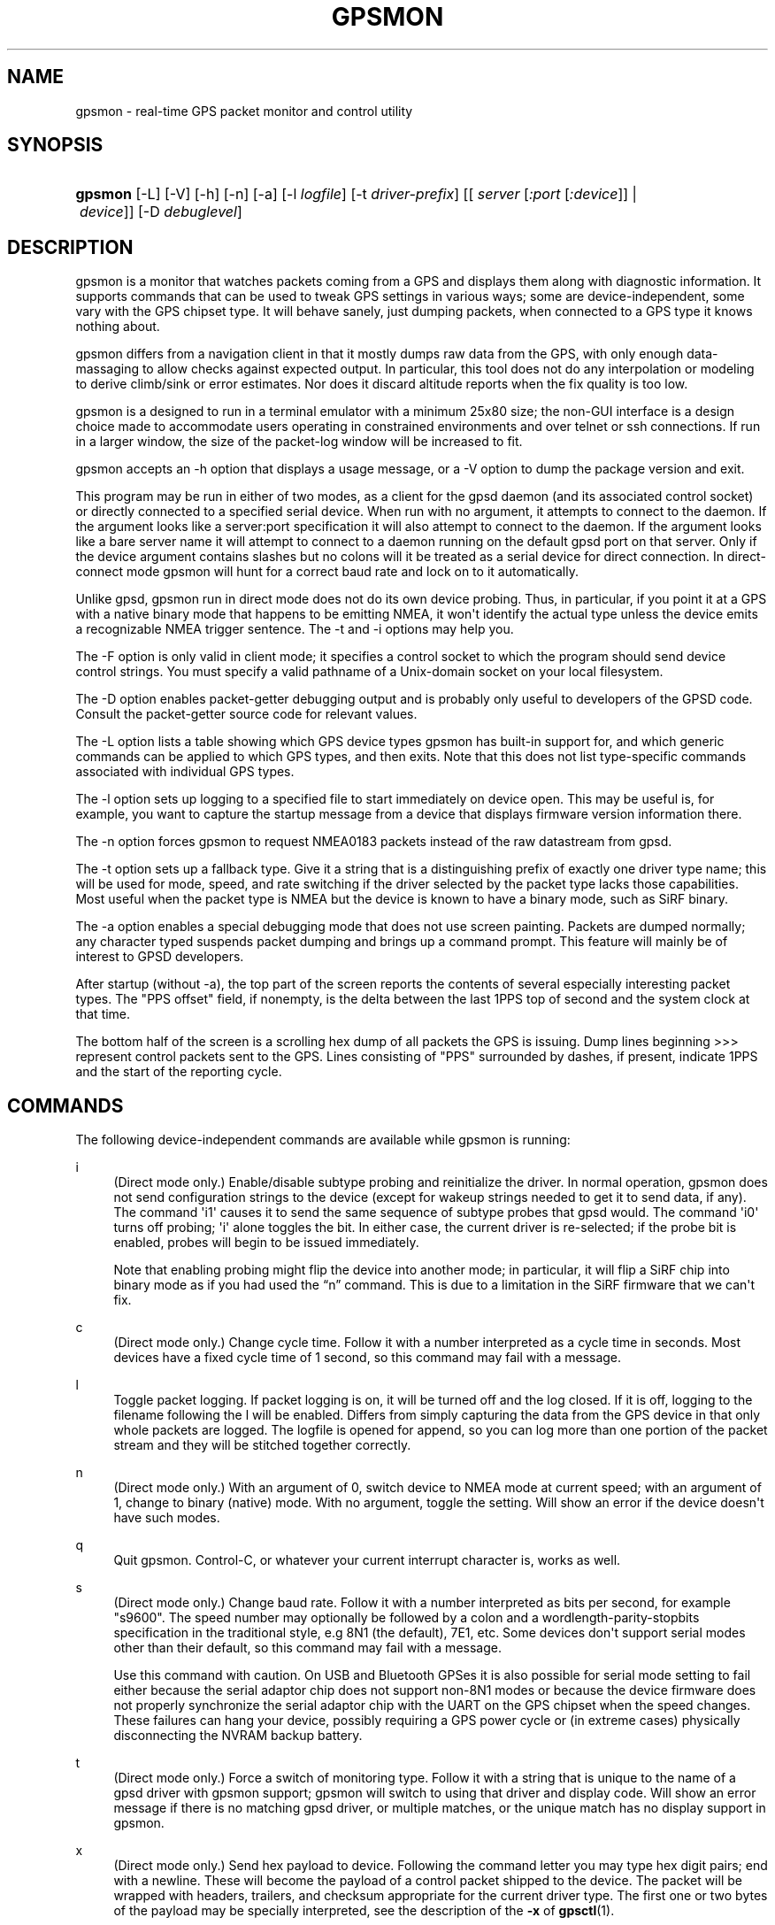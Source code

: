 '\" t
.\"     Title: gpsmon
.\"    Author: [see the "AUTHOR" section]
.\" Generator: DocBook XSL Stylesheets v1.78.1 <http://docbook.sf.net/>
.\"      Date: 17 Feb 2009
.\"    Manual: GPSD Documentation
.\"    Source: The GPSD Project
.\"  Language: English
.\"
.TH "GPSMON" "1" "17 Feb 2009" "The GPSD Project" "GPSD Documentation"
.\" -----------------------------------------------------------------
.\" * Define some portability stuff
.\" -----------------------------------------------------------------
.\" ~~~~~~~~~~~~~~~~~~~~~~~~~~~~~~~~~~~~~~~~~~~~~~~~~~~~~~~~~~~~~~~~~
.\" http://bugs.debian.org/507673
.\" http://lists.gnu.org/archive/html/groff/2009-02/msg00013.html
.\" ~~~~~~~~~~~~~~~~~~~~~~~~~~~~~~~~~~~~~~~~~~~~~~~~~~~~~~~~~~~~~~~~~
.ie \n(.g .ds Aq \(aq
.el       .ds Aq '
.\" -----------------------------------------------------------------
.\" * set default formatting
.\" -----------------------------------------------------------------
.\" disable hyphenation
.nh
.\" disable justification (adjust text to left margin only)
.ad l
.\" -----------------------------------------------------------------
.\" * MAIN CONTENT STARTS HERE *
.\" -----------------------------------------------------------------
.SH "NAME"
gpsmon \- real\-time GPS packet monitor and control utility
.SH "SYNOPSIS"
.HP \w'\fBgpsmon\fR\ 'u
\fBgpsmon\fR [\-L] [\-V] [\-h] [\-n] [\-a] [\-l\ \fIlogfile\fR] [\-t\ \fIdriver\-prefix\fR] [[\ \fIserver\fR\ [\fI:port\fR\ [\fI:device\fR]]\ |\ \fIdevice\fR]] [\-D\ \fIdebuglevel\fR]
.SH "DESCRIPTION"
.PP
gpsmon
is a monitor that watches packets coming from a GPS and displays them along with diagnostic information\&. It supports commands that can be used to tweak GPS settings in various ways; some are device\-independent, some vary with the GPS chipset type\&. It will behave sanely, just dumping packets, when connected to a GPS type it knows nothing about\&.
.PP
gpsmon
differs from a navigation client in that it mostly dumps raw data from the GPS, with only enough data\-massaging to allow checks against expected output\&. In particular, this tool does not do any interpolation or modeling to derive climb/sink or error estimates\&. Nor does it discard altitude reports when the fix quality is too low\&.
.PP
gpsmon
is a designed to run in a terminal emulator with a minimum 25x80 size; the non\-GUI interface is a design choice made to accommodate users operating in constrained environments and over telnet or ssh connections\&. If run in a larger window, the size of the packet\-log window will be increased to fit\&.
.PP
gpsmon
accepts an \-h option that displays a usage message, or a \-V option to dump the package version and exit\&.
.PP
This program may be run in either of two modes, as a client for the
gpsd
daemon (and its associated control socket) or directly connected to a specified serial device\&. When run with no argument, it attempts to connect to the daemon\&. If the argument looks like a server:port specification it will also attempt to connect to the daemon\&. If the argument looks like a bare server name it will attempt to connect to a daemon running on the default gpsd port on that server\&. Only if the device argument contains slashes but no colons will it be treated as a serial device for direct connection\&. In direct\-connect mode
gpsmon
will hunt for a correct baud rate and lock on to it automatically\&.
.PP
Unlike
gpsd,
gpsmon
run in direct mode does not do its own device probing\&. Thus, in particular, if you point it at a GPS with a native binary mode that happens to be emitting NMEA, it won\*(Aqt identify the actual type unless the device emits a recognizable NMEA trigger sentence\&. The \-t and \-i options may help you\&.
.PP
The \-F option is only valid in client mode; it specifies a control socket to which the program should send device control strings\&. You must specify a valid pathname of a Unix\-domain socket on your local filesystem\&.
.PP
The \-D option enables packet\-getter debugging output and is probably only useful to developers of the GPSD code\&. Consult the packet\-getter source code for relevant values\&.
.PP
The \-L option lists a table showing which GPS device types
gpsmon
has built\-in support for, and which generic commands can be applied to which GPS types, and then exits\&. Note that this does not list type\-specific commands associated with individual GPS types\&.
.PP
The \-l option sets up logging to a specified file to start immediately on device open\&. This may be useful is, for example, you want to capture the startup message from a device that displays firmware version information there\&.
.PP
The \-n option forces gpsmon to request NMEA0183 packets instead of the raw datastream from gpsd\&.
.PP
The \-t option sets up a fallback type\&. Give it a string that is a distinguishing prefix of exactly one driver type name; this will be used for mode, speed, and rate switching if the driver selected by the packet type lacks those capabilities\&. Most useful when the packet type is NMEA but the device is known to have a binary mode, such as SiRF binary\&.
.PP
The \-a option enables a special debugging mode that does not use screen painting\&. Packets are dumped normally; any character typed suspends packet dumping and brings up a command prompt\&. This feature will mainly be of interest to GPSD developers\&.
.PP
After startup (without \-a), the top part of the screen reports the contents of several especially interesting packet types\&. The "PPS offset" field, if nonempty, is the delta between the last 1PPS top of second and the system clock at that time\&.
.PP
The bottom half of the screen is a scrolling hex dump of all packets the GPS is issuing\&. Dump lines beginning >>> represent control packets sent to the GPS\&. Lines consisting of "PPS" surrounded by dashes, if present, indicate 1PPS and the start of the reporting cycle\&.
.SH "COMMANDS"
.PP
The following device\-independent commands are available while
gpsmon
is running:
.PP
i
.RS 4
(Direct mode only\&.) Enable/disable subtype probing and reinitialize the driver\&. In normal operation,
gpsmon
does not send configuration strings to the device (except for wakeup strings needed to get it to send data, if any)\&. The command \*(Aqi1\*(Aq causes it to send the same sequence of subtype probes that
gpsd
would\&. The command \*(Aqi0\*(Aq turns off probing; \*(Aqi\*(Aq alone toggles the bit\&. In either case, the current driver is re\-selected; if the probe bit is enabled, probes will begin to be issued immediately\&.
.sp
Note that enabling probing might flip the device into another mode; in particular, it will flip a SiRF chip into binary mode as if you had used the
\(lqn\(rq
command\&. This is due to a limitation in the SiRF firmware that we can\*(Aqt fix\&.
.RE
.PP
c
.RS 4
(Direct mode only\&.) Change cycle time\&. Follow it with a number interpreted as a cycle time in seconds\&. Most devices have a fixed cycle time of 1 second, so this command may fail with a message\&.
.RE
.PP
l
.RS 4
Toggle packet logging\&. If packet logging is on, it will be turned off and the log closed\&. If it is off, logging to the filename following the l will be enabled\&. Differs from simply capturing the data from the GPS device in that only whole packets are logged\&. The logfile is opened for append, so you can log more than one portion of the packet stream and they will be stitched together correctly\&.
.RE
.PP
n
.RS 4
(Direct mode only\&.) With an argument of 0, switch device to NMEA mode at current speed; with an argument of 1, change to binary (native) mode\&. With no argument, toggle the setting\&. Will show an error if the device doesn\*(Aqt have such modes\&.
.RE
.PP
q
.RS 4
Quit
gpsmon\&. Control\-C, or whatever your current interrupt character is, works as well\&.
.RE
.PP
s
.RS 4
(Direct mode only\&.) Change baud rate\&. Follow it with a number interpreted as bits per second, for example "s9600"\&. The speed number may optionally be followed by a colon and a wordlength\-parity\-stopbits specification in the traditional style, e\&.g 8N1 (the default), 7E1, etc\&. Some devices don\*(Aqt support serial modes other than their default, so this command may fail with a message\&.
.sp
Use this command with caution\&. On USB and Bluetooth GPSes it is also possible for serial mode setting to fail either because the serial adaptor chip does not support non\-8N1 modes or because the device firmware does not properly synchronize the serial adaptor chip with the UART on the GPS chipset when the speed changes\&. These failures can hang your device, possibly requiring a GPS power cycle or (in extreme cases) physically disconnecting the NVRAM backup battery\&.
.RE
.PP
t
.RS 4
(Direct mode only\&.) Force a switch of monitoring type\&. Follow it with a string that is unique to the name of a gpsd driver with
gpsmon
support;
gpsmon
will switch to using that driver and display code\&. Will show an error message if there is no matching gpsd driver, or multiple matches, or the unique match has no display support in
gpsmon\&.
.RE
.PP
x
.RS 4
(Direct mode only\&.) Send hex payload to device\&. Following the command letter you may type hex digit pairs; end with a newline\&. These will become the payload of a control packet shipped to the device\&. The packet will be wrapped with headers, trailers, and checksum appropriate for the current driver type\&. The first one or two bytes of the payload may be specially interpreted, see the description of the
\fB\-x\fR
of
\fBgpsctl\fR(1)\&.
.RE
.PP
X
.RS 4
(Direct mode only\&.) Send raw hex bytes to device\&. Following the command letter you may type hex digit pairs; end with a newline\&. These will be shipped to the device\&.
.RE
.PP
Ctrl\-S
.RS 4
Freeze display, suspend scrolling in debug window\&.
.RE
.PP
Ctrl\-Q
.RS 4
Unfreeze display, resume normal operation\&.
.RE
.SS "NMEA support"
.PP
(These remarks apply to not just generic NMEA devices but all extended NMEA devices for which
gpsmon
presently has support\&.)
.PP
All fields are raw data from the GPS except (a) the "Cooked PVT" window near top of screen, provided as a check and (b) the "PPS offset" field\&.
.PP
There are no device\-specific commands\&. Which generic commands are available may vary by type: examine the output of
\fBgpsmon \-l\fR
to learn more\&.
.SS "SiRF support"
.PP
Most information is raw from the GPS\&. Underlined fields are derived by translation from ECEF coordinates or application of leap\-second and local time\-zone offsets\&. 1PPS is the clock lag as usual\&.
.PP
The following commands are supported for SiRF GPSes only:
.PP
A
.RS 4
(Direct mode only\&.) Toggle reporting of 50BPS subframe data\&.
.RE
.PP
M
.RS 4
(Direct mode only\&.) Set (M1) or clear (M0) static navigation\&. The SiRF documentation says
\(lqStatic navigation is a position filter designed to be used with motor vehicles\&. When the vehicle\*(Aqs velocity falls below a threshold, the position and heading are frozen, and velocity is set to zero\&. This condition will continue until the computed velocity rises above 1\&.2 times the threshold or until the computed position is at least a set distance from the frozen place\&. The threshold velocity and set distance may vary with software versions\&.\(rq
.sp
Non\-static mode is designed for use with road navigation software, which often snaps the reported position to the nearest road within some uncertainty radius\&. You probably want to turn static navigation off for pedestrian use, as it is likely to report speed zero and position changing in large jumps\&.
.RE
.PP
P
.RS 4
(Direct mode only\&.) Toggle navigation\-parameter display mode\&. Toggles between normal display and one that shows selected navigation parameters from MID 19, including the Static Navigation bit toggled by the \*(AqM\*(Aq command\&.
.RE
.PP
To interpret what you see, you will need a copy of the
SiRF Binary Protocol Reference Manual\&.
.SS "u\-blox support"
.PP
Most information is raw from the GPS\&. Underlined fields are derived by translation from ECEF coordinates\&. 1PPS is the clock lag as usual\&. There are no per\-type special commands\&.
.SH "BUGS AND LIMITATIONS"
.PP
The PPS Offset field will never be updated when running in client mode, even if you can see PPS events in the packet window\&. This limitation may be fixed in a future release\&.
.SH "SEE ALSO"
.PP
\fBgpsd\fR(8),
\fBgpsdctl\fR(8),
\fBgps\fR(1),
\fBlibgps\fR(3),
\fBlibgpsd\fR(3),
\fBgpsprof\fR(1),
\fBgpsfake\fR(1),
\fBgpsctl\fR(1),
\fBgpscat\fR(1)\&.
\fBgpspipe\fR(1)\&.
.SH "AUTHOR"
.PP
Eric S\&. Raymond
<esr@thyrsus\&.com>\&.
